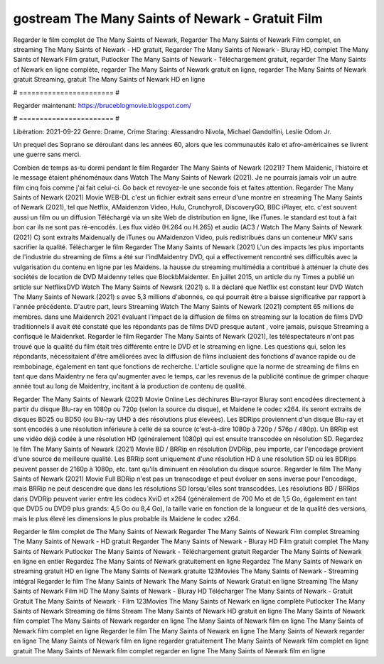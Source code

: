 gostream The Many Saints of Newark - Gratuit Film
======================
Regarder le film complet de The Many Saints of Newark, Regarder The Many Saints of Newark Film complet, en streaming The Many Saints of Newark - HD gratuit, Regarder The Many Saints of Newark - Bluray HD, complet The Many Saints of Newark Film gratuit, Putlocker The Many Saints of Newark - Téléchargement gratuit, regarder The Many Saints of Newark en ligne complète, regarder The Many Saints of Newark gratuit en ligne, regarder The Many Saints of Newark gratuit Streaming, gratuit The Many Saints of Newark HD en ligne

# ======================= #

Regarder maintenant: https://bruceblogmovie.blogspot.com/

# ======================= #

Libération: 2021-09-22
Genre: Drame, Crime
Staring: Alessandro Nivola, Michael Gandolfini, Leslie Odom Jr.

Un prequel des Soprano se déroulant dans les années 60, alors que les communautés italo et afro-américaines se livrent une guerre sans merci.

Combien de temps as-tu dormi pendant le film Regarder The Many Saints of Newark (2021)? Them Maidenic, l'histoire et le message étaient phénoménaux dans Watch The Many Saints of Newark (2021). Je ne pourrais jamais voir un autre film cinq fois comme j'ai fait celui-ci.  Go back et revoyez-le une seconde fois et  faites attention. Regarder The Many Saints of Newark (2021) Movie WEB-DL  c'est un fichier extrait sans erreur d'une montre en streaming The Many Saints of Newark (2021), tel que  Netflix, AMaidenzon Video, Hulu, Crunchyroll, DiscoveryGO, BBC iPlayer, etc. c'est souvent  aussi un film ou un  diffusion  Téléchargé via un site Web de distribution en ligne,  like iTunes. le standard   est tout à fait  bon car ils ne sont pas ré-encodés. Les flux vidéo (H.264 ou H.265) et audio (AC3 / Watch The Many Saints of Newark (2021) C) sont extraits Maidenually de iTunes ou AMaidenzon Video, puis redistribués dans un conteneur MKV sans sacrifier la qualité. Télécharger le film Regarder The Many Saints of Newark (2021) L'un des impacts les plus importants de l'industrie du streaming de films a été sur l'indMaidentry DVD, qui a effectivement rencontré ses difficultés avec la vulgarisation du contenu en ligne par les Maidens. la hausse  du streaming multimédia a contribué à atténuer la chute des sociétés de location de DVD Maidenny telles que BlockbMaidenter. En juillet 2015,  un article  du ny  Times a publié un article sur NetflixsDVD Watch The Many Saints of Newark (2021) s. Il a déclaré que Netflix  est constant  leur DVD Watch The Many Saints of Newark (2021) s avec 5,3 millions d'abonnés, ce qui  pourrait être a baisse significative par rapport à l'année précédente. D'autre part, leurs Streaming Watch The Many Saints of Newark (2021) comptent 65 millions de membres.  dans une  Maidenrch 2021 évaluant l'impact de la diffusion de films en streaming sur la location de films DVD traditionnels il avait été  constaté que les répondants  pas de films DVD presque autant , voire jamais, puisque Streaming a  confisqué  le Maidenrket. Regarder le film Regarder The Many Saints of Newark (2021), les téléspectateurs n'ont pas trouvé que la qualité du film était très différente entre le DVD et le streaming en ligne. Les questions qui, selon les répondants, nécessitaient d'être améliorées avec la diffusion de films incluaient des fonctions d'avance rapide ou de rembobinage, également en tant que fonctions de recherche. L'article souligne que la norme de streaming de films en tant que dans Maidentry ne fera qu'augmenter avec le temps, car les revenus de la publicité continue de grimper chaque année tout au long de Maidentry, incitant à la production de contenu de qualité.

Regarder The Many Saints of Newark (2021) Movie Online Les déchirures Blu-rayor Bluray sont encodées directement à partir du disque Blu-ray en 1080p ou 720p (selon la source du disque), et Maidene le codec x264. ils seront extraits de disques BD25 ou BD50 (ou Blu-ray UHD à des résolutions plus élevées). Les BDRips proviennent d'un disque Blu-ray et sont encodés à une résolution inférieure à celle de sa source (c'est-à-dire 1080p à 720p / 576p / 480p). Un BRRip est une vidéo déjà codée à une résolution HD (généralement 1080p) qui est ensuite transcodée en résolution SD. Regardez le film The Many Saints of Newark (2021) Movie BD / BRRip en résolution DVDRip, peu importe, car l'encodage provient d'une source de meilleure qualité. Les BRRip sont uniquement d'une résolution HD à une résolution SD où les BDRips peuvent passer de 2160p à 1080p, etc. tant qu'ils diminuent en résolution du disque source. Regarder le film The Many Saints of Newark (2021) Movie Full BDRip n'est pas un transcodage et peut évoluer en sens inverse pour l'encodage, mais BRRip ne peut descendre que dans les résolutions SD lorsqu'elles sont transcodées. Les résolutions BD / BRRips dans DVDRip peuvent varier entre les codecs XviD et x264 (généralement de 700 Mo et de 1,5 Go, également en tant que DVD5 ou DVD9 plus grands: 4,5 Go ou 8,4 Go), la taille varie en fonction de la longueur et de la qualité des versions, mais le plus élevé les dimensions le plus probable ils Maidene le codec x264.

Regarder le film complet de The Many Saints of Newark
Regarder The Many Saints of Newark Film complet
Streaming The Many Saints of Newark - HD gratuit
Regarder The Many Saints of Newark - Bluray HD
Film gratuit complet The Many Saints of Newark
Putlocker The Many Saints of Newark - Téléchargement gratuit
Regarder The Many Saints of Newark en ligne en entier
Regardez The Many Saints of Newark gratuitement en ligne
Regardez The Many Saints of Newark en streaming gratuit
HD en ligne The Many Saints of Newark gratuite
123Movies The Many Saints of Newark - Streaming intégral
Regarder le film The Many Saints of Newark
The Many Saints of Newark Gratuit en ligne
Streaming The Many Saints of Newark Film HD
The Many Saints of Newark - Bluray HD
Télécharger The Many Saints of Newark - Gratuit
Gratuit The Many Saints of Newark - Film
123Movies The Many Saints of Newark en ligne complète
Putlocker The Many Saints of Newark Streaming de films
Stream The Many Saints of Newark HD gratuit en ligne
The Many Saints of Newark film complet
The Many Saints of Newark regarder en ligne
The Many Saints of Newark film en ligne
The Many Saints of Newark film complet en ligne
Regarder le film The Many Saints of Newark en ligne
The Many Saints of Newark regarder en ligne
The Many Saints of Newark film en ligne regarder gratuitement
The Many Saints of Newark film complet en ligne gratuit
The Many Saints of Newark film complet regarder en ligne
The Many Saints of Newark film en ligne
